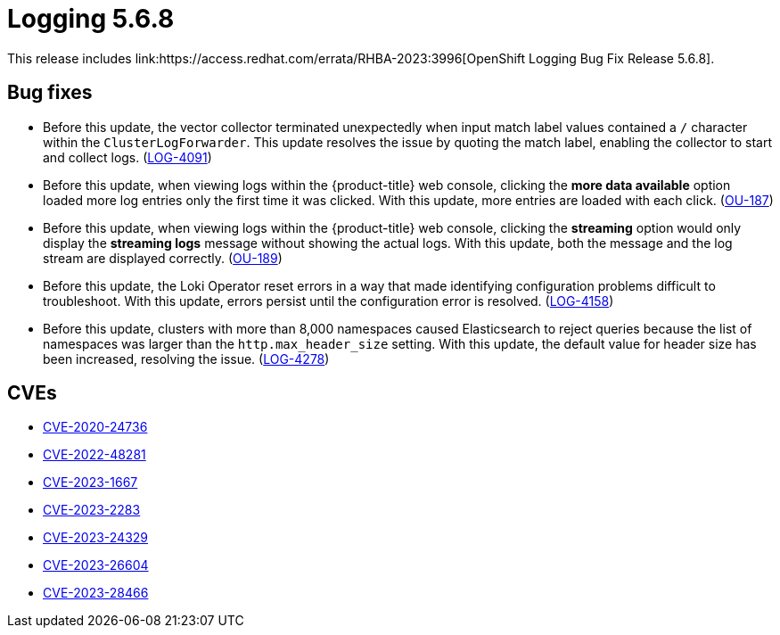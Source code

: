 // Module included in the following assemblies:
// cluster-logging-release-notes.adoc
// logging-5-6-release-notes.adoc
:_mod-docs-content-type: REFERENCE
[id="cluster-logging-release-notes-5-6-8_{context}"]
= Logging 5.6.8
This release includes link:https://access.redhat.com/errata/RHBA-2023:3996[OpenShift Logging Bug Fix Release 5.6.8].

[id="openshift-logging-5-6-8-bug-fixes_{context}"]
== Bug fixes
* Before this update, the vector collector terminated unexpectedly when input match label values contained a `/` character within the `ClusterLogForwarder`. This update resolves the issue by quoting the match label, enabling the collector to start and collect logs. (link:https://issues.redhat.com/browse/LOG-4091[LOG-4091])

* Before this update, when viewing logs within the {product-title} web console, clicking the *more data available* option loaded more log entries only the first time it was clicked. With this update, more entries are loaded with each click. (link:https://issues.redhat.com/browse/OU-187[OU-187])

* Before this update, when viewing logs within the {product-title} web console, clicking the *streaming* option would only display the *streaming logs* message without showing the actual logs. With this update, both the message and the log stream are displayed correctly. (link:https://issues.redhat.com/browse/OU-189[OU-189])

* Before this update, the Loki Operator reset errors in a way that made identifying configuration problems difficult to troubleshoot. With this update, errors persist until the configuration error is resolved. (link:https://issues.redhat.com/browse/LOG-4158[LOG-4158])

* Before this update, clusters with more than 8,000 namespaces caused Elasticsearch to reject queries because the list of namespaces was larger than the `http.max_header_size` setting. With this update, the default value for header size has been increased, resolving the issue. (link:https://issues.redhat.com/browse/LOG-4278[LOG-4278])

[id="openshift-logging-5-6-8-CVEs_{context}"]
== CVEs

* link:https://access.redhat.com/security/cve/CVE-2020-24736[CVE-2020-24736]
* link:https://access.redhat.com/security/cve/CVE-2022-48281[CVE-2022-48281]
* link:https://access.redhat.com/security/cve/CVE-2023-1667[CVE-2023-1667]
* link:https://access.redhat.com/security/cve/CVE-2023-2283[CVE-2023-2283]
* link:https://access.redhat.com/security/cve/CVE-2023-24329[CVE-2023-24329]
* link:https://access.redhat.com/security/cve/CVE-2023-26604[CVE-2023-26604]
* link:https://access.redhat.com/security/cve/CVE-2023-28466[CVE-2023-28466]
